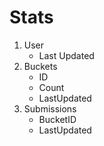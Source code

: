* Stats

1. User
   - Last Updated
2. Buckets
   - ID
   - Count
   - LastUpdated
3. Submissions
   - BucketID
   - LastUpdated
